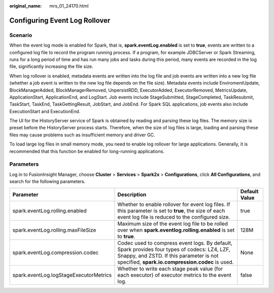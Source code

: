 :original_name: mrs_01_24170.html

.. _mrs_01_24170:

Configuring Event Log Rollover
==============================

Scenario
--------

When the event log mode is enabled for Spark, that is, **spark.eventLog.enabled** is set to **true**, events are written to a configured log file to record the program running process. If a program, for example JDBCServer or Spark Streaming, runs for a long period of time and has run many jobs and tasks during this period, many events are recorded in the log file, significantly increasing the file size.

When log rollover is enabled, metadata events are written into the log file and job events are written into a new log file (whether a job event is written to the new log file depends on the file size). Metadata events include EnviromentUpdate, BlockManagerAdded, BlockManagerRemoved, UnpersistRDD, ExecutorAdded, ExecutorRemoved, MetricsUpdate, ApplicationStart, ApplicationEnd, and LogStart. Job events include StageSubmitted, StageCompleted, TaskResubmit, TaskStart, TaskEnd, TaskGettingResult, JobStart, and JobEnd. For Spark SQL applications, job events also include ExecutionStart and ExecutionEnd.

The UI for the HistoryServer service of Spark is obtained by reading and parsing these log files. The memory size is preset before the HistoryServer process starts. Therefore, when the size of log files is large, loading and parsing these files may cause problems such as insufficient memory and driver GC.

To load large log files in small memory mode, you need to enable log rollover for large applications. Generally, it is recommended that this function be enabled for long-running applications.

Parameters
----------

Log in to FusionInsight Manager, choose **Cluster** > **Services** > **Spark2x** > **Configurations**, click **All Configurations**, and search for the following parameters.

+----------------------------------------+---------------------------------------------------------------------------------------------------------------------------------------------------------------------------------------------+---------------+
| Parameter                              | Description                                                                                                                                                                                 | Default Value |
+========================================+=============================================================================================================================================================================================+===============+
| spark.eventLog.rolling.enabled         | Whether to enable rollover for event log files. If this parameter is set to **true**, the size of each event log file is reduced to the configured size.                                    | true          |
+----------------------------------------+---------------------------------------------------------------------------------------------------------------------------------------------------------------------------------------------+---------------+
| spark.eventLog.rolling.maxFileSize     | Maximum size of the event log file to be rolled over when **spark.eventlog.rolling.enabled** is set to **true**.                                                                            | 128M          |
+----------------------------------------+---------------------------------------------------------------------------------------------------------------------------------------------------------------------------------------------+---------------+
| spark.eventLog.compression.codec       | Codec used to compress event logs. By default, Spark provides four types of codecs: LZ4, LZF, Snappy, and ZSTD. If this parameter is not specified, **spark.io.compression.codec** is used. | None          |
+----------------------------------------+---------------------------------------------------------------------------------------------------------------------------------------------------------------------------------------------+---------------+
| spark.eventLog.logStageExecutorMetrics | Whether to write each stage peak value (for each executor) of executor metrics to the event log.                                                                                            | false         |
+----------------------------------------+---------------------------------------------------------------------------------------------------------------------------------------------------------------------------------------------+---------------+
